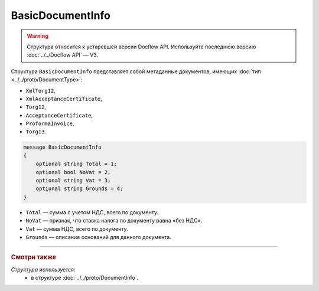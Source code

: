 BasicDocumentInfo
=================

.. warning::
	Структура относится к устаревшей версии Docflow API. Используйте последнюю версию :doc:`../../Docflow API` — V3.

Структура ``BasicDocumentInfo`` представляет собой метаданные документов, имеющих :doc:`тип <../../proto/DocumentType>`:

- ``XmlTorg12``,
- ``XmlAcceptanceCertificate``,
- ``Torg12``,
- ``AcceptanceCertificate``,
- ``ProformaInvoice``, 
- ``Torg13``.

.. code-block:: protobuf

    message BasicDocumentInfo
    {
        optional string Total = 1;
        optional bool NoVat = 2;
        optional string Vat = 3;
        optional string Grounds = 4;
    }

- ``Total`` — сумма с учетом НДС, всего по документу.
- ``NoVat`` — признак, что ставка налога по документу равна «без НДС».
- ``Vat`` — сумма НДС, всего по документу.
- ``Grounds`` — описание оснований для данного документа.

----

.. rubric:: Смотри также

*Структура используется:*
	- в структуре :doc:`../../proto/DocumentInfo`.